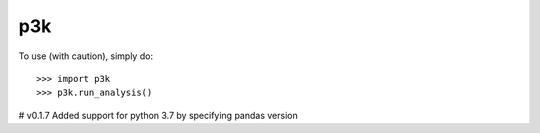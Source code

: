 p3k
--------

To use (with caution), simply do::

    >>> import p3k
    >>> p3k.run_analysis()
	
	
# v0.1.7
Added support for python 3.7 by specifying pandas version